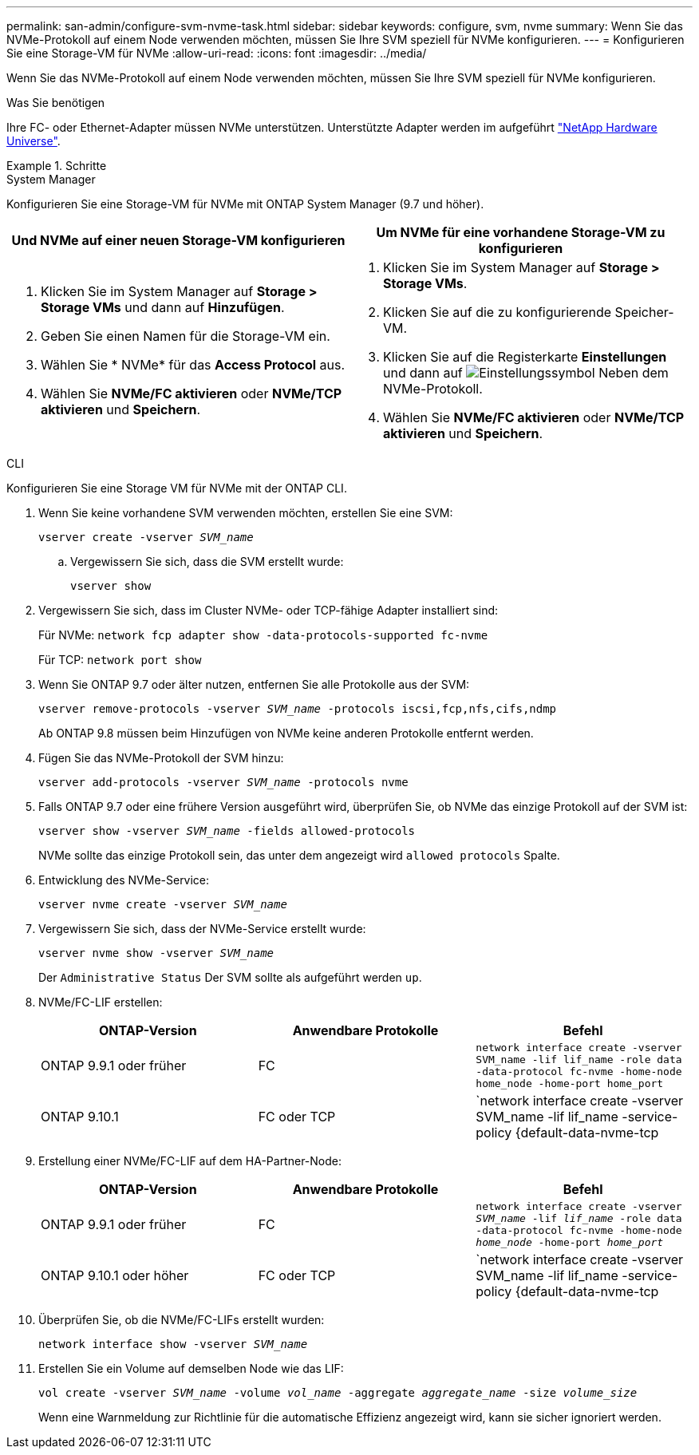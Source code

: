 ---
permalink: san-admin/configure-svm-nvme-task.html 
sidebar: sidebar 
keywords: configure, svm, nvme 
summary: Wenn Sie das NVMe-Protokoll auf einem Node verwenden möchten, müssen Sie Ihre SVM speziell für NVMe konfigurieren. 
---
= Konfigurieren Sie eine Storage-VM für NVMe
:allow-uri-read: 
:icons: font
:imagesdir: ../media/


[role="lead"]
Wenn Sie das NVMe-Protokoll auf einem Node verwenden möchten, müssen Sie Ihre SVM speziell für NVMe konfigurieren.

.Was Sie benötigen
Ihre FC- oder Ethernet-Adapter müssen NVMe unterstützen. Unterstützte Adapter werden im aufgeführt https://hwu.netapp.com["NetApp Hardware Universe"^].

.Schritte
[role="tabbed-block"]
====
.System Manager
--
Konfigurieren Sie eine Storage-VM für NVMe mit ONTAP System Manager (9.7 und höher).

[cols="2"]
|===
| Und NVMe auf einer neuen Storage-VM konfigurieren | Um NVMe für eine vorhandene Storage-VM zu konfigurieren 


 a| 
. Klicken Sie im System Manager auf *Storage > Storage VMs* und dann auf *Hinzufügen*.
. Geben Sie einen Namen für die Storage-VM ein.
. Wählen Sie * NVMe* für das *Access Protocol* aus.
. Wählen Sie *NVMe/FC aktivieren* oder *NVMe/TCP aktivieren* und *Speichern*.

 a| 
. Klicken Sie im System Manager auf *Storage > Storage VMs*.
. Klicken Sie auf die zu konfigurierende Speicher-VM.
. Klicken Sie auf die Registerkarte *Einstellungen* und dann auf image:icon_gear.gif["Einstellungssymbol"] Neben dem NVMe-Protokoll.
. Wählen Sie *NVMe/FC aktivieren* oder *NVMe/TCP aktivieren* und *Speichern*.


|===
--
.CLI
--
Konfigurieren Sie eine Storage VM für NVMe mit der ONTAP CLI.

. Wenn Sie keine vorhandene SVM verwenden möchten, erstellen Sie eine SVM:
+
`vserver create -vserver _SVM_name_`

+
.. Vergewissern Sie sich, dass die SVM erstellt wurde:
+
`vserver show`



. Vergewissern Sie sich, dass im Cluster NVMe- oder TCP-fähige Adapter installiert sind:
+
Für NVMe: `network fcp adapter show -data-protocols-supported fc-nvme`

+
Für TCP: `network port show`

. Wenn Sie ONTAP 9.7 oder älter nutzen, entfernen Sie alle Protokolle aus der SVM:
+
`vserver remove-protocols -vserver _SVM_name_ -protocols iscsi,fcp,nfs,cifs,ndmp`

+
Ab ONTAP 9.8 müssen beim Hinzufügen von NVMe keine anderen Protokolle entfernt werden.

. Fügen Sie das NVMe-Protokoll der SVM hinzu:
+
`vserver add-protocols -vserver _SVM_name_ -protocols nvme`

. Falls ONTAP 9.7 oder eine frühere Version ausgeführt wird, überprüfen Sie, ob NVMe das einzige Protokoll auf der SVM ist:
+
`vserver show -vserver _SVM_name_ -fields allowed-protocols`

+
NVMe sollte das einzige Protokoll sein, das unter dem angezeigt wird `allowed protocols` Spalte.

. Entwicklung des NVMe-Service:
+
`vserver nvme create -vserver _SVM_name_`

. Vergewissern Sie sich, dass der NVMe-Service erstellt wurde:
+
`vserver nvme show -vserver _SVM_name_`

+
Der `Administrative Status` Der SVM sollte als aufgeführt werden `up`.

. NVMe/FC-LIF erstellen:
+
[cols="3*"]
|===
| ONTAP-Version | Anwendbare Protokolle | Befehl 


 a| 
ONTAP 9.9.1 oder früher
 a| 
FC
 a| 
`network interface create -vserver SVM_name -lif lif_name -role data -data-protocol fc-nvme -home-node home_node -home-port home_port`



 a| 
ONTAP 9.10.1
 a| 
FC oder TCP
 a| 
`network interface create -vserver SVM_name -lif lif_name -service-policy {default-data-nvme-tcp | default-data-nvme-fc} -home-node home_node -home-port home_port -status admin up -failover-policy disabled -firewall-policy data -auto-revert false -failover-group failover_group -is-dns-update-enabled false`

|===
. Erstellung einer NVMe/FC-LIF auf dem HA-Partner-Node:
+
[cols="3*"]
|===
| ONTAP-Version | Anwendbare Protokolle | Befehl 


 a| 
ONTAP 9.9.1 oder früher
 a| 
FC
 a| 
`network interface create -vserver _SVM_name_ -lif _lif_name_ -role data -data-protocol fc-nvme -home-node _home_node_ -home-port _home_port_`



 a| 
ONTAP 9.10.1 oder höher
 a| 
FC oder TCP
 a| 
`network interface create -vserver SVM_name -lif lif_name -service-policy {default-data-nvme-tcp | default-data-nvme-fc} -home-node home_node -home-port home_port -status admin up -failover-policy disabled -firewall-policy data -auto-revert false -failover-group failover_group -is-dns-update-enabled false`

|===
. Überprüfen Sie, ob die NVMe/FC-LIFs erstellt wurden:
+
`network interface show -vserver _SVM_name_`

. Erstellen Sie ein Volume auf demselben Node wie das LIF:
+
`vol create -vserver _SVM_name_ -volume _vol_name_ -aggregate _aggregate_name_ -size _volume_size_`

+
Wenn eine Warnmeldung zur Richtlinie für die automatische Effizienz angezeigt wird, kann sie sicher ignoriert werden.



--
====